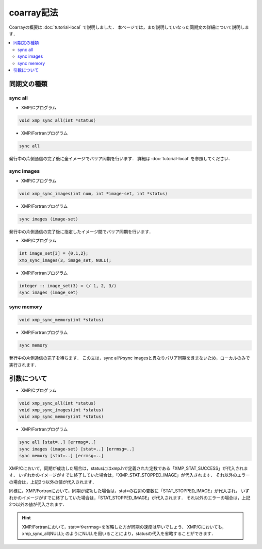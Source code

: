 =================================
coarray記法
=================================

Coarrayの概要は :doc:`tutorial-local` で説明しました．
本ページでは，まだ説明していなった同期文の詳細について説明します．

.. contents::
   :local:
   :depth: 2

同期文の種類
-------------
sync all
^^^^^^^^^^^^^^^^^^
* XMP/Cプログラム

.. code-block:: C

    void xmp_sync_all(int *status)

* XMP/Fortranプログラム

.. code-block:: Fortran

   sync all

発行中の片側通信の完了後に全イメージでバリア同期を行います．
詳細は :doc:`tutorial-local` を参照してください．

sync images
^^^^^^^^^^^^^^^^^^
* XMP/Cプログラム

.. code-block:: C

    void xmp_sync_images(int num, int *image-set, int *status)

* XMP/Fortranプログラム

.. code-block:: Fortran

   sync images (image-set)

発行中の片側通信の完了後に指定したイメージ間でバリア同期を行います．

* XMP/Cプログラム

.. code-block:: C

   int image_set[3] = {0,1,2};
   xmp_sync_images(3, image_set, NULL);

* XMP/Fortranプログラム

.. code-block:: Fortran

   integer :: image_set(3) = (/ 1, 2, 3/)
   sync images (image_set)


sync memory
^^^^^^^^^^^^^^^^^^
.. code-block:: C

    void xmp_sync_memory(int *status)

* XMP/Fortranプログラム

.. code-block:: Fortran

   sync memory

発行中の片側通信の完了を待ちます．
この文は，sync allやsync imagesと異なりバリア同期を含まないため，ローカルのみで実行されます．

引数について
--------------

* XMP/Cプログラム

.. code-block:: C

    void xmp_sync_all(int *status)
    void xmp_sync_images(int *status)
    void xmp_sync_memory(int *status)

* XMP/Fortranプログラム

.. code-block:: Fortran

   sync all [stat=..] [errmsg=..]
   sync images (image-set) [stat=..] [errmsg=..]
   sync memory [stat=..] [errmsg=..]

XMP/Cにおいて，同期が成功した場合は，statusにはxmp.hで定義された定数である「XMP_STAT_SUCCESS」が代入されます．
いずれかのイメージがすでに終了していた場合は，「XMP_STAT_STOPPED_IMAGE」が代入されます．
それ以外のエラーの場合は，上記2つ以外の値が代入されます．

同様に，XMP/Fortranにおいて，同期が成功した場合は，stat=の右辺の変数に「STAT_STOPPED_IMAGE」が代入され，
いずれかのイメージがすでに終了していた場合は，「STAT_STOPPED_IMAGE」が代入されます．
それ以外のエラーの場合は，上記2つ以外の値が代入されます．

.. hint::
   XMP/Fortranにおいて，stat＝やerrmsg=を省略した方が同期の速度は早いでしょう．
   XMP/Cにおいても，xmp_sync_all(NULL); のようにNULLを用いることにより，statusの代入を省略することができます．





